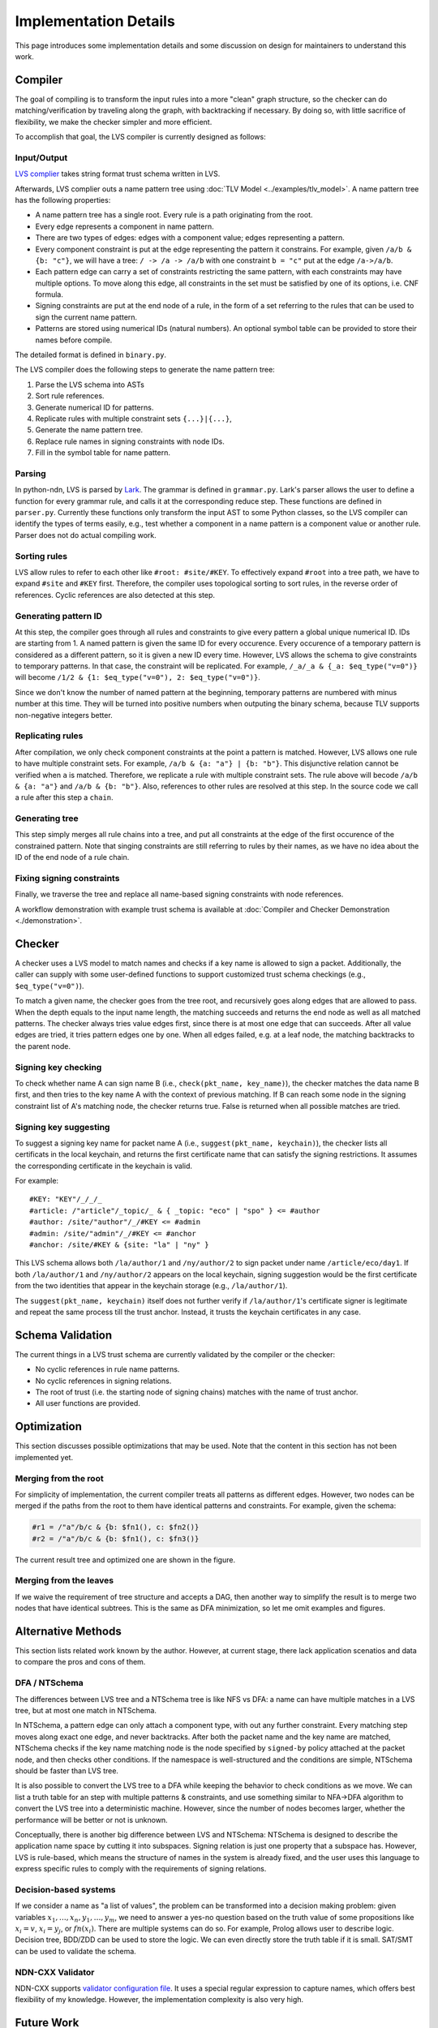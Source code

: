 Implementation Details
======================

This page introduces some implementation details
and some discussion on design for maintainers to understand this work.

Compiler
--------

The goal of compiling is to transform the input rules into a more "clean" graph structure,
so the checker can do matching/verification by traveling along the graph,
with backtracking if necessary.
By doing so, with little sacrifice of flexibility,
we make the checker simpler and more efficient.

To accomplish that goal, the LVS compiler is currently designed as follows:

Input/Output
~~~~~~~~~~~~
`LVS complier <https://python-ndn.readthedocs.io/en/latest/src/lvs/package.html#ndn.app_support.light_versec.compile_lvs>`_
takes string format trust schema written in LVS.

Afterwards, LVS complier outs a name pattern tree using :doc:`TLV Model <../examples/tlv_model>`.
A name pattern tree has the following properties:

* A name pattern tree has a single root.
  Every rule is a path originating from the root.
* Every edge represents a component in name pattern.
* There are two types of edges: edges with a component value; edges representing a pattern.
* Every component constraint is put at the edge representing the pattern it constrains.
  For example, given ``/a/b & {b: "c"}``, we will have a tree:
  ``/ -> /a -> /a/b`` with one constraint ``b = "c"`` put at the edge ``/a->/a/b``.
* Each pattern edge can carry a set of constraints restricting the same pattern,
  with each constraints may have multiple options.
  To move along this edge,
  all constraints in the set must be satisfied by one of its options,
  i.e. CNF formula.
* Signing constraints are put at the end node of a rule,
  in the form of a set referring to the rules that can be used to sign the current name pattern.
* Patterns are stored using numerical IDs (natural numbers).
  An optional symbol table can be provided to store their names before compile.

The detailed format is defined in ``binary.py``.

The LVS compiler does the following steps to generate the name pattern tree:

1. Parse the LVS schema into ASTs
2. Sort rule references.
3. Generate numerical ID for patterns.
4. Replicate rules with multiple constraint sets ``{...}|{...}``,
5. Generate the name pattern tree.
6. Replace rule names in signing constraints with node IDs.
7. Fill in the symbol table for name pattern.

Parsing
~~~~~~~

In python-ndn, LVS is parsed by `Lark <https://lark-parser.readthedocs.io/en/latest/>`_.
The grammar is defined in ``grammar.py``.
Lark's parser allows the user to define a function for every grammar rule,
and calls it at the corresponding reduce step.
These functions are defined in ``parser.py``.
Currently these functions only transform the input AST to some Python classes,
so the LVS compiler can identify the types of terms easily,
e.g., test whether a component in a name pattern is a component value or another rule.
Parser does not do actual compiling work.


Sorting rules
~~~~~~~~~~~~~

LVS allow rules to refer to each other like ``#root: #site/#KEY``.
To effectively expand ``#root`` into a tree path,
we have to expand ``#site`` and ``#KEY`` first.
Therefore, the compiler uses topological sorting to sort rules,
in the reverse order of references.
Cyclic references are also detected at this step.

Generating pattern ID
~~~~~~~~~~~~~~~~~~~~~

At this step, the compiler goes through all rules and constraints to give
every pattern a global unique numerical ID.
IDs are starting from 1.
A named pattern is given the same ID for every occurence.
Every occurence of a temporary pattern is considered as a different pattern,
so it is given a new ID every time.
However, LVS allows the schema to give constraints to temporary patterns.
In that case, the constraint will be replicated.
For example, ``/_a/_a & {_a: $eq_type("v=0")}`` will become
``/1/2 & {1: $eq_type("v=0"), 2: $eq_type("v=0")}``.

Since we don't know the number of named pattern at the beginning,
temporary patterns are numbered with minus number at this time.
They will be turned into positive numbers when outputing the binary schema,
because TLV supports non-negative integers better.

Replicating rules
~~~~~~~~~~~~~~~~~

After compilation, we only check component constraints
at the point a pattern is matched.
However, LVS allows one rule to have multiple constraint sets.
For example, ``/a/b & {a: "a"} | {b: "b"}``.
This disjunctive relation cannot be verified when ``a`` is matched.
Therefore, we replicate a rule with multiple constraint sets.
The rule above will becode ``/a/b & {a: "a"}`` and
``/a/b & {b: "b"}``.
Also, references to other rules are resolved at this step.
In the source code we call a rule after this step a ``chain``.

Generating tree
~~~~~~~~~~~~~~~

This step simply merges all rule chains into a tree,
and put all constraints at the edge of the first occurence of the
constrained pattern.
Note that singing constraints are still referring to rules by their names,
as we have no idea about the ID of the end node of a rule chain.

Fixing signing constraints
~~~~~~~~~~~~~~~~~~~~~~~~~~

Finally, we traverse the tree and replace all name-based signing constraints
with node references.

A workflow demonstration with example trust schema is available
at :doc:`Compiler and Checker Demonstration <./demonstration>`.

Checker
--------
A checker uses a LVS model to match names and checks if a key name is allowed to sign a packet.
Additionally, the caller can supply with some user-defined functions to support customized trust schema checkings (e.g., ``$eq_type("v=0")``).

To match a given name, the checker goes from the tree root,
and recursively goes along edges that are allowed to pass.
When the depth equals to the input name length,
the matching succeeds and returns the end node as well as all matched patterns.
The checker always tries value edges first,
since there is at most one edge that can succeeds.
After all value edges are tried, it tries pattern edges one by one.
When all edges failed, e.g. at a leaf node,
the matching backtracks to the parent node.

Signing key checking
~~~~~~~~~~~~~~~~~~~~
To check whether name A can sign name B (i.e., ``check(pkt_name, key_name)``),
the checker matches the data name B first,
and then tries to the key name A with the context of previous matching.
If B can reach some node in the signing constraint list
of A's matching node, the checker returns true.
False is returned when all possible matches are tried.

Signing key suggesting
~~~~~~~~~~~~~~~~~~~~~~
To suggest a signing key name for packet name A (i.e., ``suggest(pkt_name, keychain)``),
the checker lists all certificats in the local keychain, 
and returns the first certificate name that can satisfy the signing restrictions.
It assumes the corresponding certificate in the keychain is valid.

For example::

  #KEY: "KEY"/_/_/_
  #article: /"article"/_topic/_ & { _topic: "eco" | "spo" } <= #author
  #author: /site/"author"/_/#KEY <= #admin
  #admin: /site/"admin"/_/#KEY <= #anchor
  #anchor: /site/#KEY & {site: "la" | "ny" }

This LVS schema allows both ``/la/author/1`` and ``/ny/author/2`` to sign packet under 
name ``/article/eco/day1``. If both ``/la/author/1`` and ``/ny/author/2`` appears on the 
local keychain, signing suggestion would be the first certificate from the two identities 
that appear in the keychain storage (e.g., ``/la/author/1``).

The ``suggest(pkt_name, keychain)`` itself does not further verify if ``/la/author/1``'s  
certificate signer is legitimate and repeat the same process till the trust anchor.
Instead, it trusts the keychain certificates in any case.

Schema Validation
-----------------

The current things in a LVS trust schema are currently
validated by the compiler or the checker:

* No cyclic references in rule name patterns.
* No cyclic references in signing relations.
* The root of trust (i.e. the starting node of signing chains)
  matches with the name of trust anchor.
* All user functions are provided.


Optimization
------------

This section discusses possible optimizations that may be used.
Note that the content in this section has not been implemented yet.

Merging from the root
~~~~~~~~~~~~~~~~~~~~~

For simplicity of implementation,
the current compiler treats all patterns as different edges.
However, two nodes can be merged if the paths from the root to them have identical
patterns and constraints.
For example, given the schema:

.. code:: text

  #r1 = /"a"/b/c & {b: $fn1(), c: $fn2()}
  #r2 = /"a"/b/c & {b: $fn1(), c: $fn3()}

The current result tree and optimized one are shown in the figure.

.. image:: /_static/lvs-details-opt1.svg
    :align: center
    :width: 50%

Merging from the leaves
~~~~~~~~~~~~~~~~~~~~~~~

If we waive the requirement of tree structure and accepts a DAG,
then another way to simplify the result is to merge
two nodes that have identical subtrees.
This is the same as DFA minimization, so let me omit examples and figures.

Alternative Methods
-------------------

This section lists related work known by the author.
However, at current stage, there lack application scenatios and data
to compare the pros and cons of them.

DFA / NTSchema
~~~~~~~~~~~~~~

The differences between LVS tree and a NTSchema tree is like NFS vs DFA:
a name can have multiple matches in a LVS tree,
but at most one match in NTSchema.

In NTSchema, a pattern edge can only attach a component type,
with out any further constraint.
Every matching step moves along exact one edge,
and never backtracks.
After both the packet name and the key name are matched,
NTSchema checks if the key name matching node is the node specified by ``signed-by``
policy attached at the packet node,
and then checks other conditions.
If the namespace is well-structured and the conditions are simple,
NTSchema should be faster than LVS tree.

It is also possible to convert the LVS tree to a DFA while keeping the behavior to
check conditions as we move.
We can list a truth table for an step with multiple patterns & constraints,
and use something similar to NFA->DFA algorithm
to convert the LVS tree into a deterministic machine.
However, since the number of nodes becomes larger,
whether the performance will be better or not is unknown.

Conceptually,
there is another big difference between LVS and NTSchema:
NTSchema is designed to describe the application name space by cutting it into
subspaces.
Signing relation is just one property that a subspace has.
However, LVS is rule-based,
which means the structure of names in the system is already fixed,
and the user uses this language to express specific rules to
comply with the requirements of signing relations.

Decision-based systems
~~~~~~~~~~~~~~~~~~~~~~

If we consider a name as "a list of values",
the problem can be transformed into a decision making problem:
given variables :math:`x_1,\ldots, x_n, y_1,\ldots, y_m`,
we need to answer a yes-no question based on the truth value
of some propositions like :math:`x_i = v`,
:math:`x_i = y_j`, or :math:`fn(x_i)`.
There are multiple systems can do so.
For example, Prolog allows user to describe logic.
Decision tree, BDD/ZDD can be used to store the logic.
We can even directly store the truth table if it is small.
SAT/SMT can be used to validate the schema.

NDN-CXX Validator
~~~~~~~~~~~~~~~~~

NDN-CXX supports `validator configuration file <https://named-data.net/doc/ndn-cxx/current/tutorials/security-validator-config.html>`_.
It uses a special regular expression to capture names,
which offers best flexibility of my knowledge.
However, the implementation complexity is also very high.

Future Work
-----------

Access control (ABE)
~~~~~~~~~~~~~~~~~~~~

LVS can be extended to describe attributes of packets easily.
However, data -- attribute binding (i.e. "which attribute the data have")
is only part of the access control system.
We also need user -- attribute binding (i.e. "who holds which attribute")
to do access control,
and we believe this binding is out of the scope of this language.
Actually, user -- attribute binding is tightly related to certificate/key issuance,
which is the scope of the trust authority.
